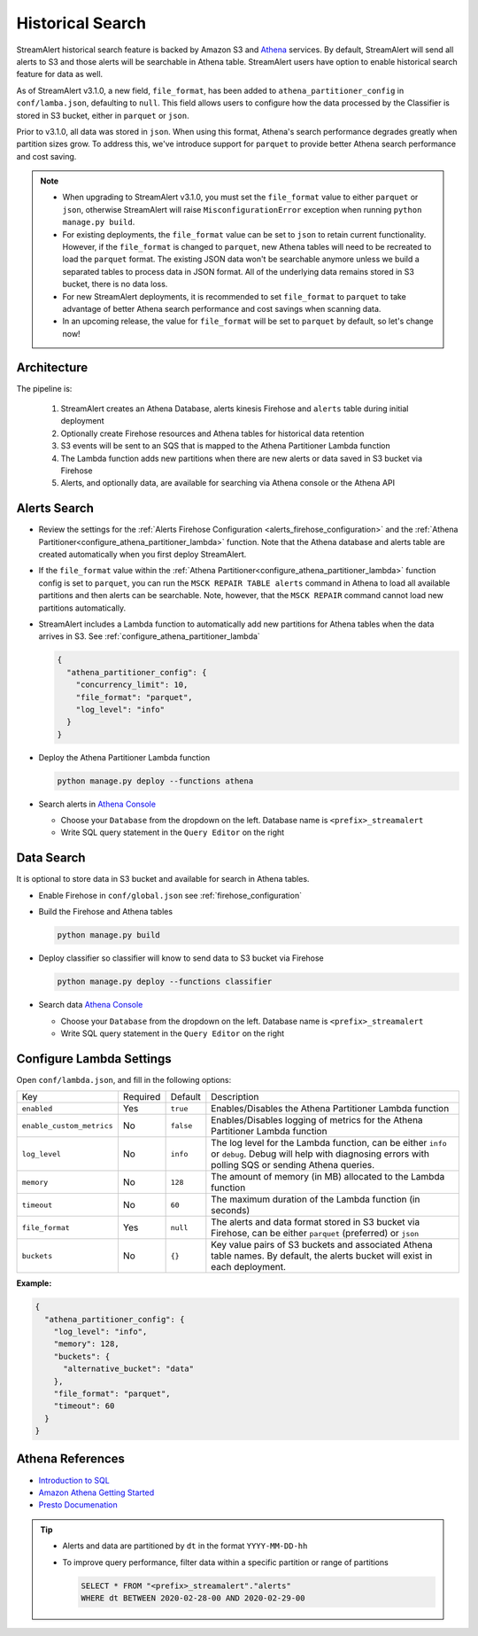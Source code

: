 #################
Historical Search
#################

StreamAlert historical search feature is backed by Amazon S3 and `Athena <https://aws.amazon.com/athena/>`_ services.
By default, StreamAlert will send all alerts to S3 and those alerts will be searchable in Athena table. StreamAlert
users have option to enable historical search feature for data as well.

As of StreamAlert v3.1.0, a new field, ``file_format``, has been added to ``athena_partitioner_config``
in ``conf/lamba.json``, defaulting to ``null``. This field allows users to configure how the data processed
by the Classifier is stored in S3 bucket, either in ``parquet`` or ``json``.

Prior to v3.1.0, all data was stored in ``json``. When using this format, Athena's search performance
degrades greatly when partition sizes grow. To address this, we've introduce support for ``parquet``
to provide better Athena search performance and cost saving.

.. note::

  * When upgrading to StreamAlert v3.1.0, you must set the ``file_format`` value to either ``parquet``
    or ``json``, otherwise StreamAlert will raise ``MisconfigurationError`` exception when running
    ``python manage.py build``.
  * For existing deployments, the ``file_format`` value can be set to ``json`` to retain current
    functionality. However, if the ``file_format`` is changed to ``parquet``, new Athena tables will
    need to be recreated to load the ``parquet`` format. The existing JSON data won't be searchable
    anymore unless we build a separated tables to process data in JSON format. All of the underlying
    data remains stored in S3 bucket, there is no data loss.
  * For new StreamAlert deployments, it is recommended to set ``file_format`` to ``parquet`` to
    take advantage of better Athena search performance and cost savings when scanning data.
  * In an upcoming release, the value for ``file_format`` will be set to ``parquet`` by default, so let's change now!

************
Architecture
************

.. image:: ../images/historical-search.png
    :align: left

The pipeline is:

  #. StreamAlert creates an Athena Database, alerts kinesis Firehose and ``alerts`` table during initial deployment
  #. Optionally create Firehose resources and Athena tables for historical data retention
  #. S3 events will be sent to an SQS that is mapped to the Athena Partitioner Lambda function
  #. The Lambda function adds new partitions when there are new alerts or data saved in S3 bucket via Firehose
  #. Alerts, and optionally data, are available for searching via Athena console or the Athena API

.. _alerts_search:

*************
Alerts Search
*************

* Review the settings for the :ref:`Alerts Firehose Configuration <alerts_firehose_configuration>` and
  the :ref:`Athena Partitioner<configure_athena_partitioner_lambda>` function. Note that
  the Athena database and alerts table are created automatically when you first deploy StreamAlert.
* If the ``file_format`` value within the :ref:`Athena Partitioner<configure_athena_partitioner_lambda>`
  function config is set to ``parquet``, you can run the ``MSCK REPAIR TABLE alerts`` command in
  Athena to load all available partitions and then alerts can be searchable. Note, however, that the
  ``MSCK REPAIR`` command cannot load new partitions automatically.
* StreamAlert includes a Lambda function to automatically add new partitions for Athena tables when
  the data arrives in S3. See :ref:`configure_athena_partitioner_lambda`

  .. code-block:: bash

    {
      "athena_partitioner_config": {
        "concurrency_limit": 10,
        "file_format": "parquet",
        "log_level": "info"
      }
    }

* Deploy the Athena Partitioner Lambda function

  .. code-block:: bash

    python manage.py deploy --functions athena

* Search alerts in `Athena Console <https://console.aws.amazon.com/athena>`_

  * Choose your ``Database`` from the dropdown on the left. Database name is ``<prefix>_streamalert``
  * Write SQL query statement in the ``Query Editor`` on the right

  .. image:: ../images/athena-alerts-search.png

***********
Data Search
***********

It is optional to store data in S3 bucket and available for search in Athena tables.

* Enable Firehose in ``conf/global.json`` see :ref:`firehose_configuration`
* Build the Firehose and Athena tables

  .. code-block:: bash

    python manage.py build

* Deploy classifier so classifier will know to send data to S3 bucket via Firehose

  .. code-block:: bash

    python manage.py deploy --functions classifier

* Search data `Athena Console <https://console.aws.amazon.com/athena>`_

  * Choose your ``Database`` from the dropdown on the left. Database name is ``<prefix>_streamalert``
  * Write SQL query statement in the ``Query Editor`` on the right

  .. image:: ../images/athena-data-search.png


.. _configure_athena_partitioner_lambda:

*************************
Configure Lambda Settings
*************************

Open ``conf/lambda.json``, and fill in the following options:

===================================  ========  ====================   ===========
Key                                  Required  Default                Description
-----------------------------------  --------  --------------------   -----------
``enabled``                          Yes       ``true``               Enables/Disables the Athena Partitioner Lambda function
``enable_custom_metrics``            No        ``false``              Enables/Disables logging of metrics for the Athena Partitioner Lambda function
``log_level``                        No        ``info``               The log level for the Lambda function, can be either ``info`` or ``debug``.  Debug will help with diagnosing errors with polling SQS or sending Athena queries.
``memory``                           No        ``128``                The amount of memory (in MB) allocated to the Lambda function
``timeout``                          No        ``60``                 The maximum duration of the Lambda function (in seconds)
``file_format``                      Yes       ``null``               The alerts and data format stored in S3 bucket via Firehose, can be either ``parquet`` (preferred) or ``json``
``buckets``                          No        ``{}``                 Key value pairs of S3 buckets and associated Athena table names.  By default, the alerts bucket will exist in each deployment.
===================================  ========  ====================   ===========

**Example:**

.. code-block:: json

  {
    "athena_partitioner_config": {
      "log_level": "info",
      "memory": 128,
      "buckets": {
        "alternative_bucket": "data"
      },
      "file_format": "parquet",
      "timeout": 60
    }
  }


*****************
Athena References
*****************

* `Introduction to SQL <https://www.w3schools.com/sql/sql_intro.asp>`_
* `Amazon Athena Getting Started <https://docs.aws.amazon.com/athena/latest/ug/getting-started.html>`_
* `Presto Documenation <https://prestodb.io/docs/0.172/index.html#>`_

.. tip::

  * Alerts and data are partitioned by ``dt`` in the format ``YYYY-MM-DD-hh``
  * To improve query performance, filter data within a specific partition or range of partitions

    .. code-block:: sql

      SELECT * FROM "<prefix>_streamalert"."alerts"
      WHERE dt BETWEEN 2020-02-28-00 AND 2020-02-29-00
